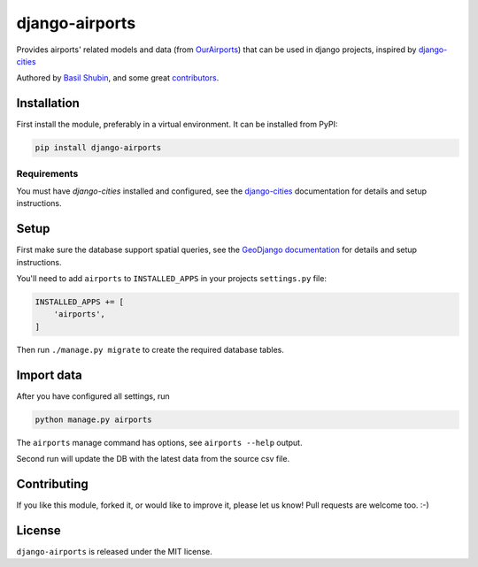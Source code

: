 django-airports
===============

.. image:: https://img.shields.io/pypi/v/django-airports.svg
    :target: https://pypi.python.org/pypi/django-airports/

.. image:: https://img.shields.io/pypi/dm/django-airports.svg
    :target: https://pypi.python.org/pypi/django-airports/

.. image:: https://img.shields.io/github/license/bashu/django-airports.svg
    :target: https://pypi.python.org/pypi/django-airports/

.. image:: https://app.travis-ci.com/bashu/django-airports.svg?branch=develop
    :target: https://app.travis-ci.com/bashu/django-airports

Provides airports' related models and data (from `OurAirports <http://ourairports.org/>`_) that can be used in  django projects, inspired by `django-cities <https://github.com/coderholic/django-cities>`_

Authored by `Basil Shubin <https://github.com/bashu>`_,  and some great
`contributors <https://github.com/bashu/django-airports/contributors>`_.

.. raw:: html

    <p align="center">
        <img src="https://raw.githubusercontent.com/bashu/django-airports/develop/logo.png">
    </p>

Installation
------------

First install the module, preferably in a virtual environment. It can be installed from PyPI:

.. code-block:: shell

    pip install django-airports

Requirements
~~~~~~~~~~~~

You must have *django-cities* installed and configured, see the
`django-cities <https://github.com/coderholic/django-cities>`_ documentation for details and setup instructions.

Setup
-----

First make sure the database support spatial queries, see the `GeoDjango documentation <https://docs.djangoproject.com/en/dev/ref/contrib/gis/>`_ for details and setup instructions.

You'll need to add ``airports`` to ``INSTALLED_APPS`` in your projects ``settings.py`` file:

.. code-block:: python

    INSTALLED_APPS += [
        'airports',
    ]

Then run ``./manage.py migrate`` to create the required database tables.

Import data
-----------

After you have configured all settings, run

.. code-block:: shell

    python manage.py airports

The ``airports`` manage command has options, see ``airports --help`` output.

Second run will update the DB with the latest data from the source csv file.

Contributing
------------

If you like this module, forked it, or would like to improve it, please let us know!
Pull requests are welcome too. :-)

License
-------

``django-airports`` is released under the MIT license.
